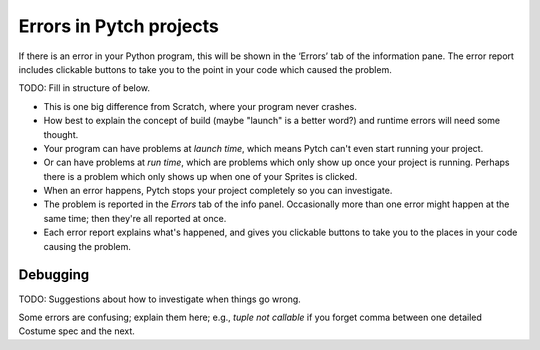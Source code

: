 Errors in Pytch projects
========================

If there is an error in your Python program, this will be shown in the
‘Errors’ tab of the information pane.   The error report includes
clickable buttons to take you to the point in your code which caused
the problem.

TODO: Fill in structure of below.

* This is one big difference from Scratch, where your program never
  crashes.
* How best to explain the concept of build (maybe "launch" is a
  better word?) and runtime errors will need some thought.
* Your program can have problems at *launch time*, which means Pytch
  can't even start running your project.
* Or can have problems at *run time*, which are problems which only
  show up once your project is running.  Perhaps there is a problem
  which only shows up when one of your Sprites is clicked.
* When an error happens, Pytch stops your project completely so you
  can investigate.
* The problem is reported in the *Errors* tab of the info panel.
  Occasionally more than one error might happen at the same time; then
  they're all reported at once.
* Each error report explains what's happened, and gives you clickable
  buttons to take you to the places in your code causing the problem.


Debugging
---------

TODO: Suggestions about how to investigate when things go wrong.

Some errors are confusing; explain them here; e.g., *tuple not
callable* if you forget comma between one detailed Costume spec and
the next.
